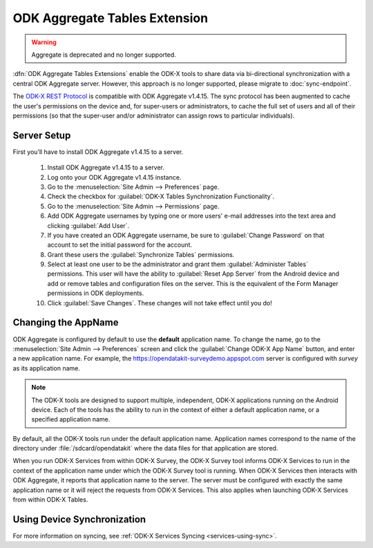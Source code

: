ODK Aggregate Tables Extension
=================================
.. warning::
    Aggregate is deprecated and no longer supported.

.. _aggregate-tables-extension-intro:

:dfn:`ODK Aggregate Tables Extensions` enable the ODK-X tools to share data via bi-directional synchronization with a central ODK Aggregate server. However, this approach is no longer supported, please migrate to :doc:`sync-endpoint`.

The `ODK-X REST Protocol <https://docs.odk-x.org/odk-2-sync-protocol/>`_ is compatible with ODK Aggregate v1.4.15. The sync protocol has been augmented to cache the user's permissions on the device and, for super-users or administrators, to cache the full set of users and all of their permissions (so that the super-user and/or administrator can assign rows to particular individuals).

.. _aggregate-tables-extension-server-setup:

Server Setup
-------------------

First you’ll have to install ODK Aggregate v1.4.15 to a server.

  #. Install ODK Aggregate v1.4.15 to a server.
  #. Log onto your ODK Aggregate v1.4.15 instance.
  #. Go to the :menuselection:`Site Admin --> Preferences` page.
  #. Check the checkbox for :guilabel:`ODK-X Tables Synchronization Functionality`.
  #. Go to the :menuselection:`Site Admin --> Permissions` page.
  #. Add ODK Aggregate usernames by typing one or more users' e-mail addresses into the text area and clicking :guilabel:`Add User`.
  #. If you have created an ODK Aggregate username, be sure to :guilabel:`Change Password` on that account to set the initial password for the account.
  #. Grant these users the :guilabel:`Synchronize Tables` permissions.
  #. Select at least one user to be the administrator and grant them :guilabel:`Administer Tables` permissions. This user will have the ability to :guilabel:`Reset App Server` from the Android device and add or remove tables and configuration files on the server. This is the equivalent of the Form Manager permissions in ODK deployments.
  #. Click :guilabel:`Save Changes`. These changes will not take effect until you do!

.. _aggregate-tables-extension-changing-appname:

Changing the AppName
-----------------------

ODK Aggregate is configured by default to use the **default** application name. To change the name, go to the :menuselection:`Site Admin --> Preferences` screen and click the :guilabel:`Change ODK-X App Name` button, and enter a new application name. For example, the https://opendatakit-surveydemo.appspot.com server is configured with *survey* as its application name.

.. note::

  The ODK-X tools are designed to support multiple, independent, ODK-X applications running on the Android device. Each of the tools has the ability to run in the context of either a default application name, or a specified application name.

By default, all the ODK-X tools run under the default application name. Application names correspond to the name of the directory under :file:`/sdcard/opendatakit` where the data files for that application are stored.

When you run ODK-X Services from within ODK-X Survey, the ODK-X Survey tool informs ODK-X Services to run in the context of the application name under which the ODK-X Survey tool is running. When ODK-X Services then interacts with ODK Aggregate, it reports that application name to the server. The server must be configured with exactly the same application name or it will reject the requests from ODK-X Services. This also applies when launching ODK-X Services from within ODK-X Tables.

.. _aggregate-tables-extension-syncing:

Using Device Synchronization
------------------------------------

For more information on syncing, see :ref:`ODK-X Services Syncing <services-using-sync>`.
